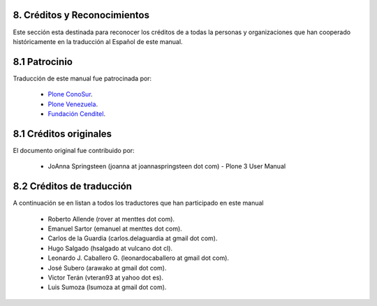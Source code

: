 8. Créditos y Reconocimientos
=============================

Este sección esta destinada para reconocer los créditos de a todas la personas 
y organizaciones que han cooperado históricamente en la traducción al Español 
de este manual.


8.1 Patrocinio
==============

Traducción de este manual fue patrocinada por:
    
    * `Plone ConoSur <http://plone.org/countries/conosur/>`_.
    
    * `Plone Venezuela <http://plone.org/countries/ve/>`_.
    
    * `Fundación Cenditel <http://www.cenditel.gob.ver/>`_.


8.1 Créditos originales
=======================

El documento original fue contribuido por:

    * JoAnna Springsteen (joanna at joannaspringsteen dot com) -  Plone 3 User Manual
    

8.2 Créditos de traducción
==========================

A continuación se en listan a todos los traductores que han participado en este manual
    
    * Roberto Allende (rover at menttes dot com).
    
    * Emanuel Sartor (emanuel at menttes dot com).
    
    * Carlos de la Guardia (carlos.delaguardia at gmail dot com).
    
    * Hugo Salgado (hsalgado at vulcano dot cl).
    
    * Leonardo J. Caballero G. (leonardocaballero at gmail dot com).
    
    * José Subero (arawako at gmail dot com).
    
    * Victor Terán (vteran93 at yahoo dot es).
    
    * Luis Sumoza (lsumoza at gmail dot com).

